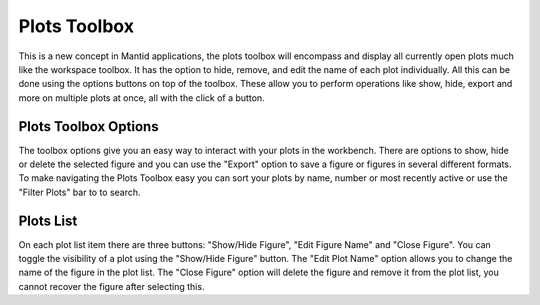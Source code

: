 .. _WorkbenchPlotsToolbox:

=============
Plots Toolbox
=============

.. image:: ../images/Workbench/PlotToolbox/PlotsToolbox.png
    :height: 400
    :width: 300
    :align: right

This is a new concept in Mantid applications, the plots toolbox will encompass
and display all currently open plots much like the workspace toolbox. It has
the option to hide, remove, and edit the name of each plot individually. All
this can be done using the options buttons on top of the toolbox. These allow
you to perform operations like show, hide, export and more on multiple plots at
once, all with the click of a button.

.. image:: ../images/Workbench/PlotToolbox/PlotsToolboxDiagram.png

Plots Toolbox Options
---------------------

.. image:: ../images/Workbench/PlotToolbox/PlotsToolboxOptions.png

The toolbox options give you an easy way to interact with your plots in the
workbench. There are options to show, hide or delete the selected figure and
you can use the "Export" option to save a figure or figures in several
different formats. To make navigating the Plots Toolbox easy you can sort your
plots by name, number or most recently active or use the "Filter Plots" bar to
to search.


Plots List
----------

.. image:: ../images/Workbench/PlotToolbox/PlotsToolboxListItem.png
    :scale: 60%

On each plot list item there are three buttons: "Show/Hide Figure",
"Edit Figure Name" and "Close Figure". You can toggle the visibility of a plot
using the "Show/Hide Figure" button. The "Edit Plot Name" option allows you to
change the name of the figure in the plot list. The "Close Figure" option will
delete the figure and remove it from the plot list, you cannot recover the
figure after selecting this.